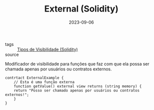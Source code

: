 :PROPERTIES:
:ID:       266a1a8f-5fc5-4c1a-a20b-e8937cace855
:END:
#+TITLE: External (Solidity)
#+DATE: 2023-09-06
- tags :: [[id:bf19d622-fb59-4ed3-94b6-fea51f52eba9][Tipos de Visibilidade (Solidity)]]
- source ::

Modificador de visibilidade para funções que faz com que ela possa ser chamada apenas por usuários ou contratos externos.

#+BEGIN_SRC solidity
  contrtact ExternalExample {
      // Esta é uma função externa
      function getValue() external view returns (string memory) {
	  return "Posso ser chamado apenas por usuários ou contratos externos!";
      }
  }
#+END_SRC
